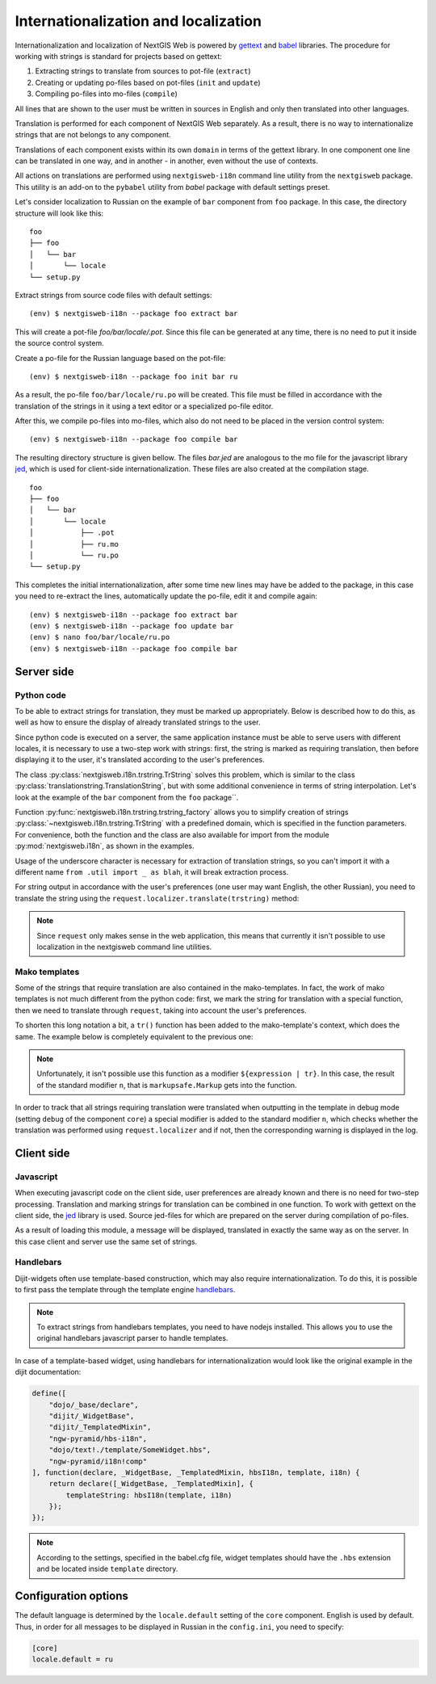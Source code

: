 Internationalization and localization
=====================================

Internationalization and localization of NextGIS Web is powered by `gettext`_
and `babel`_ libraries. The procedure for working with strings is standard for
projects based on gettext:

.. _gettext: http://www.gnu.org/software/gettext
.. _babel: http://babel.pocoo.org/

1. Extracting strings to translate from sources to pot-file (``extract``)
2. Creating or updating po-files based on pot-files (``init`` and ``update``)
3. Compiling po-files into mo-files (``compile``)

All lines that are shown to the user must be written in sources in English and
only then translated into other languages.

Translation is performed for each component of NextGIS Web separately. As a
result, there is no way to internationalize strings that are not belongs to any
component.

Translations of each component exists within its own ``domain`` in terms of the
gettext library. In one component one line can be translated in one way, and in
another - in another, even without the use of contexts.

All actions on translations are performed using ``nextgisweb-i18n`` command line
utility from the ``nextgisweb`` package. This utility is an add-on to the
``pybabel`` utility from `babel` package with default settings preset.

Let's consider localization to Russian on the example of ``bar`` component from
``foo`` package. In this case, the directory structure will look like this:

::

  foo
  ├── foo
  │   └── bar
  │       └── locale
  └── setup.py     

Extract strings from source code files with default settings:

::

  (env) $ nextgisweb-i18n --package foo extract bar

This will create a pot-file `foo/bar/locale/.pot`. Since this file can be
generated at any time, there is no need to put it inside the source control
system.

Create a po-file for the Russian language based on the pot-file:

::

  (env) $ nextgisweb-i18n --package foo init bar ru

As a result, the po-file ``foo/bar/locale/ru.po`` will be created. This file
must be filled in accordance with the translation of the strings in it using a
text editor or a specialized po-file editor.

After this, we compile po-files into mo-files, which also do not need to be
placed in the version control system:

::

  (env) $ nextgisweb-i18n --package foo compile bar

The resulting directory structure is given bellow. The files `bar.jed` are
analogous to the mo file for the javascript library `jed`_, which is used for
client-side internationalization. These files are also created at the
compilation stage.

.. _jed: http://slexaxton.github.io/Jed/

::

  foo
  ├── foo
  │   └── bar
  │       └── locale
  │           ├── .pot
  │           ├── ru.mo
  │           └── ru.po
  └── setup.py

This completes the initial internationalization, after some time new lines may
have be added to the package, in this case you need to re-extract the lines,
automatically update the po-file, edit it and compile again:

::

  (env) $ nextgisweb-i18n --package foo extract bar
  (env) $ nextgisweb-i18n --package foo update bar
  (env) $ nano foo/bar/locale/ru.po
  (env) $ nextgisweb-i18n --package foo compile bar


Server side
-----------

Python code
^^^^^^^^^^^

To be able to extract strings for translation, they must be marked up
appropriately. Below is described how to do this, as well as how to ensure the
display of already translated strings to the user.

Since python code is executed on a server, the same application instance must be
able to serve users with different locales, it is necessary to use a two-step
work with strings: first, the string is marked as requiring translation, then
before displaying it to the user, it's translated according to the user's
preferences. 

The class :py:class:`nextgisweb.i18n.trstring.TrString` solves this problem,
which is similar to the class :py:class:`translationstring.TranslationString`,
but with some additional convenience in terms of string interpolation. Let's
look at the example of the ``bar`` component from the ``foo`` package``.

.. code-block:: text
  :caption: Sample directory structure
  :name: tree-server

  bar
  ├── __init__.py
  ├── util.py
  └── template
      └── section.mako

.. code-block:: python
  :caption: File util.py

  from nextgisweb.i18n import trstring_factory
  _ = trstring_factory('bar')

Function :py:func:`nextgisweb.i18n.trstring.trstring_factory` allows you to
simplify creation of strings :py:class:`~nextgisweb.i18n.trstring.TrString` with
a predefined domain, which is specified in the function parameters. For
convenience, both the function and the class are also available for import from
the module :py:mod:`nextgisweb.i18n`, as shown in the examples.

.. code-block:: python
  :caption: File __init__.py #1

  from .util import _
  def something():
      return _('Some message for translation')

Usage of the underscore character is necessary for extraction of translation
strings, so you can't import it with a different name ``from .util import _ as
blah``, it will break extraction process.

For string output in accordance with the user's preferences (one user may want
English, the other Russian), you need to translate the string using the
``request.localizer.translate(trstring)`` method:

.. code-block:: python
  :caption: File __init__.py #2

  @view_config(renderer='string')
  def view(request):
      return request.localizer.translate(something())

.. note::

  Since ``request`` only makes sense in the web application, this means that
  currently it isn't possible to use localization in the nextgisweb command line
  utilities.

Mako templates
^^^^^^^^^^^^^^

Some of the strings that require translation are also contained in the
mako-templates. In fact, the work of mako templates is not much different from
the python code: first, we mark the string for translation with a special
function, then we need to translate through ``request``, taking into account the
user's preferences.

.. code-block:: mako
  :caption: File template/section.mako #1

  <% from foo.bar.util import _ %>
  <div>${request.localizer.translate(_("Another message for translation"))}</div>

To shorten this long notation a bit, a ``tr()`` function has been added to the
mako-template's context, which does the same. The example below is completely
equivalent to the previous one:

.. code-block:: mako
  :caption: File template/section.mako #2

  <% from foo.bar.util import _ %>
  <div>${tr(_("Another message for translation"))}</div>

.. note:: 

  Unfortunately, it isn't possible use this function as a modifier
  ``${expression | tr}``. In this case, the result of the standard modifier
  ``n``, that is ``markupsafe.Markup`` gets into the function.

In order to track that all strings requiring translation were translated when
outputting in the template in debug mode (setting ``debug`` of the component
``core``) a special modifier is added to the standard modifier ``n``, which
checks whether the translation was performed using ``request.localizer`` and if
not, then the corresponding warning is displayed in the log.

Client side
-----------

Javascript
^^^^^^^^^^

When executing javascript code on the client side, user preferences are already
known and there is no need for two-step processing. Translation and marking
strings for translation can be combined in one function. To work with gettext on
the client side, the `jed`_ library is used. Source jed-files for which are
prepared on the server during compilation of po-files.

.. code-block:: text
  :caption: Directory structure
  :name: tree-client

  bar
  └── amd
      └── ngw-bar
          ├── mod-a.js
          ├── mod-b.js
          └── template
              └── html.hbs

.. code-block:: javascript
  :caption: File amd/ngw-bar/mod-a.js

  define([
      'ngw-pyramid/i18n!bar'
  ], function (i18n) {
      var translated = i18n.gettext('Some message for translation');
      alert(translated);
  });

As a result of loading this module, a message will be displayed, translated in
exactly the same way as on the server. In this case client and server use the
same set of strings.

Handlebars
^^^^^^^^^^

Dijit-widgets often use template-based construction, which may also require
internationalization. To do this, it is possible to first pass the template
through the template engine `handlebars`_.

.. _handlebars: http://handlebarsjs.com/

.. code-block:: javascript
  :caption: File amd/ngw-bar/mod-b.js

  define([
      "ngw-pyramid/hbs-i18n",
      "dojo/text!.template/html.hbs",
      "ngw-pyramid/i18n!bar"
  ], function (hbsI18n, template, i18n) {
      var translated = hbsI18n(template, i18n);
      alert(translated);
  });

.. code-block:: html
  :caption: amd/ngw-bar/html.hbs

  <strong>{{gettext "Another message for translation"}}</strong>

.. note::
    
  To extract strings from handlebars templates, you need to have nodejs
  installed. This allows you to use the original handlebars javascript parser to
  handle templates.

In case of a template-based widget, using handlebars for internationalization
would look like the original example in the dijit documentation:

.. code-block:: javascript

  define([
      "dojo/_base/declare",
      "dijit/_WidgetBase",
      "dijit/_TemplatedMixin",
      "ngw-pyramid/hbs-i18n",
      "dojo/text!./template/SomeWidget.hbs",
      "ngw-pyramid/i18n!comp"
  ], function(declare, _WidgetBase, _TemplatedMixin, hbsI18n, template, i18n) {
      return declare([_WidgetBase, _TemplatedMixin], {
          templateString: hbsI18n(template, i18n)
      });
  });

.. note::

  According to the settings, specified in the babel.cfg file, widget templates
  should have the ``.hbs`` extension and be located inside ``template``
  directory.

Configuration options
---------------------

The default language is determined by the ``locale.default`` setting of the
``core`` component. English is used by default. Thus, in order for all messages
to be displayed in Russian in the ``config.ini``, you need to specify:

.. code-block:: ini

  [core]
  locale.default = ru
